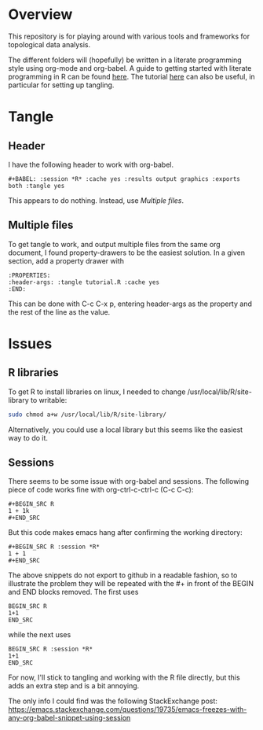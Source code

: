 #+AUTHOR: Simon Stoltze
#+EMAIL: sstoltze@gmail.com
* Overview
This repository is for playing around with various tools and frameworks for topological data analysis.

The different folders will (hopefully) be written in a literate programming style using org-mode and org-babel. A guide to getting started with literate programming in R can be found [[https://orgmode.org/worg/org-contrib/babel/how-to-use-Org-Babel-for-R.html][here]]. The tutorial [[http://howardism.org/Technical/Emacs/literate-programming-tutorial.html][here]] can also be useful, in particular for setting up tangling.

* Tangle

** Header
I have the following header to work with org-babel.
#+BEGIN_EXAMPLE
#+BABEL: :session *R* :cache yes :results output graphics :exports both :tangle yes
#+END_EXAMPLE
This appears to do nothing. Instead, use [[Multiple files]].

** Multiple files
To get tangle to work, and output multiple files from the same org document, I found property-drawers to be the easiest solution. In a given section, add a property drawer with
#+BEGIN_EXAMPLE
:PROPERTIES:
:header-args: :tangle tutorial.R :cache yes
:END:
#+END_EXAMPLE
This can be done with C-c C-x p, entering header-args as the property and the rest of the line as the value.

* Issues

** R libraries
To get R to install libraries on linux, I needed to change /usr/local/lib/R/site-library to writable:
#+BEGIN_SRC sh
sudo chmod a+w /usr/local/lib/R/site-library/
#+END_SRC
Alternatively, you could use a local library but this seems like the easiest way to do it.

** Sessions
There seems to be some issue with org-babel and sessions. The following piece of code works fine with org-ctrl-c-ctrl-c (C-c C-c):
#+BEGIN_EXAMPLE
#+BEGIN_SRC R
1 + 1k
#+END_SRC
#+END_EXAMPLE
But this code makes emacs hang after confirming the working directory:
#+BEGIN_EXAMPLE
#+BEGIN_SRC R :session *R*
1 + 1
#+END_SRC
#+END_EXAMPLE
The above snippets do not export to github in a readable fashion, so to illustrate the problem they will be repeated with the #+ in front of the BEGIN and END blocks removed. The first uses
#+BEGIN_EXAMPLE
BEGIN_SRC R
1+1
END_SRC
#+END_EXAMPLE
while the next uses
#+BEGIN_EXAMPLE
BEGIN_SRC R :session *R*
1+1
END_SRC
#+END_EXAMPLE

For now, I'll stick to tangling and working with the R file directly, but this adds an extra step and is a bit annoying.

The only info I could find was the following StackExchange post: [[https://emacs.stackexchange.com/questions/19735/emacs-freezes-with-any-org-babel-snippet-using-session]]
